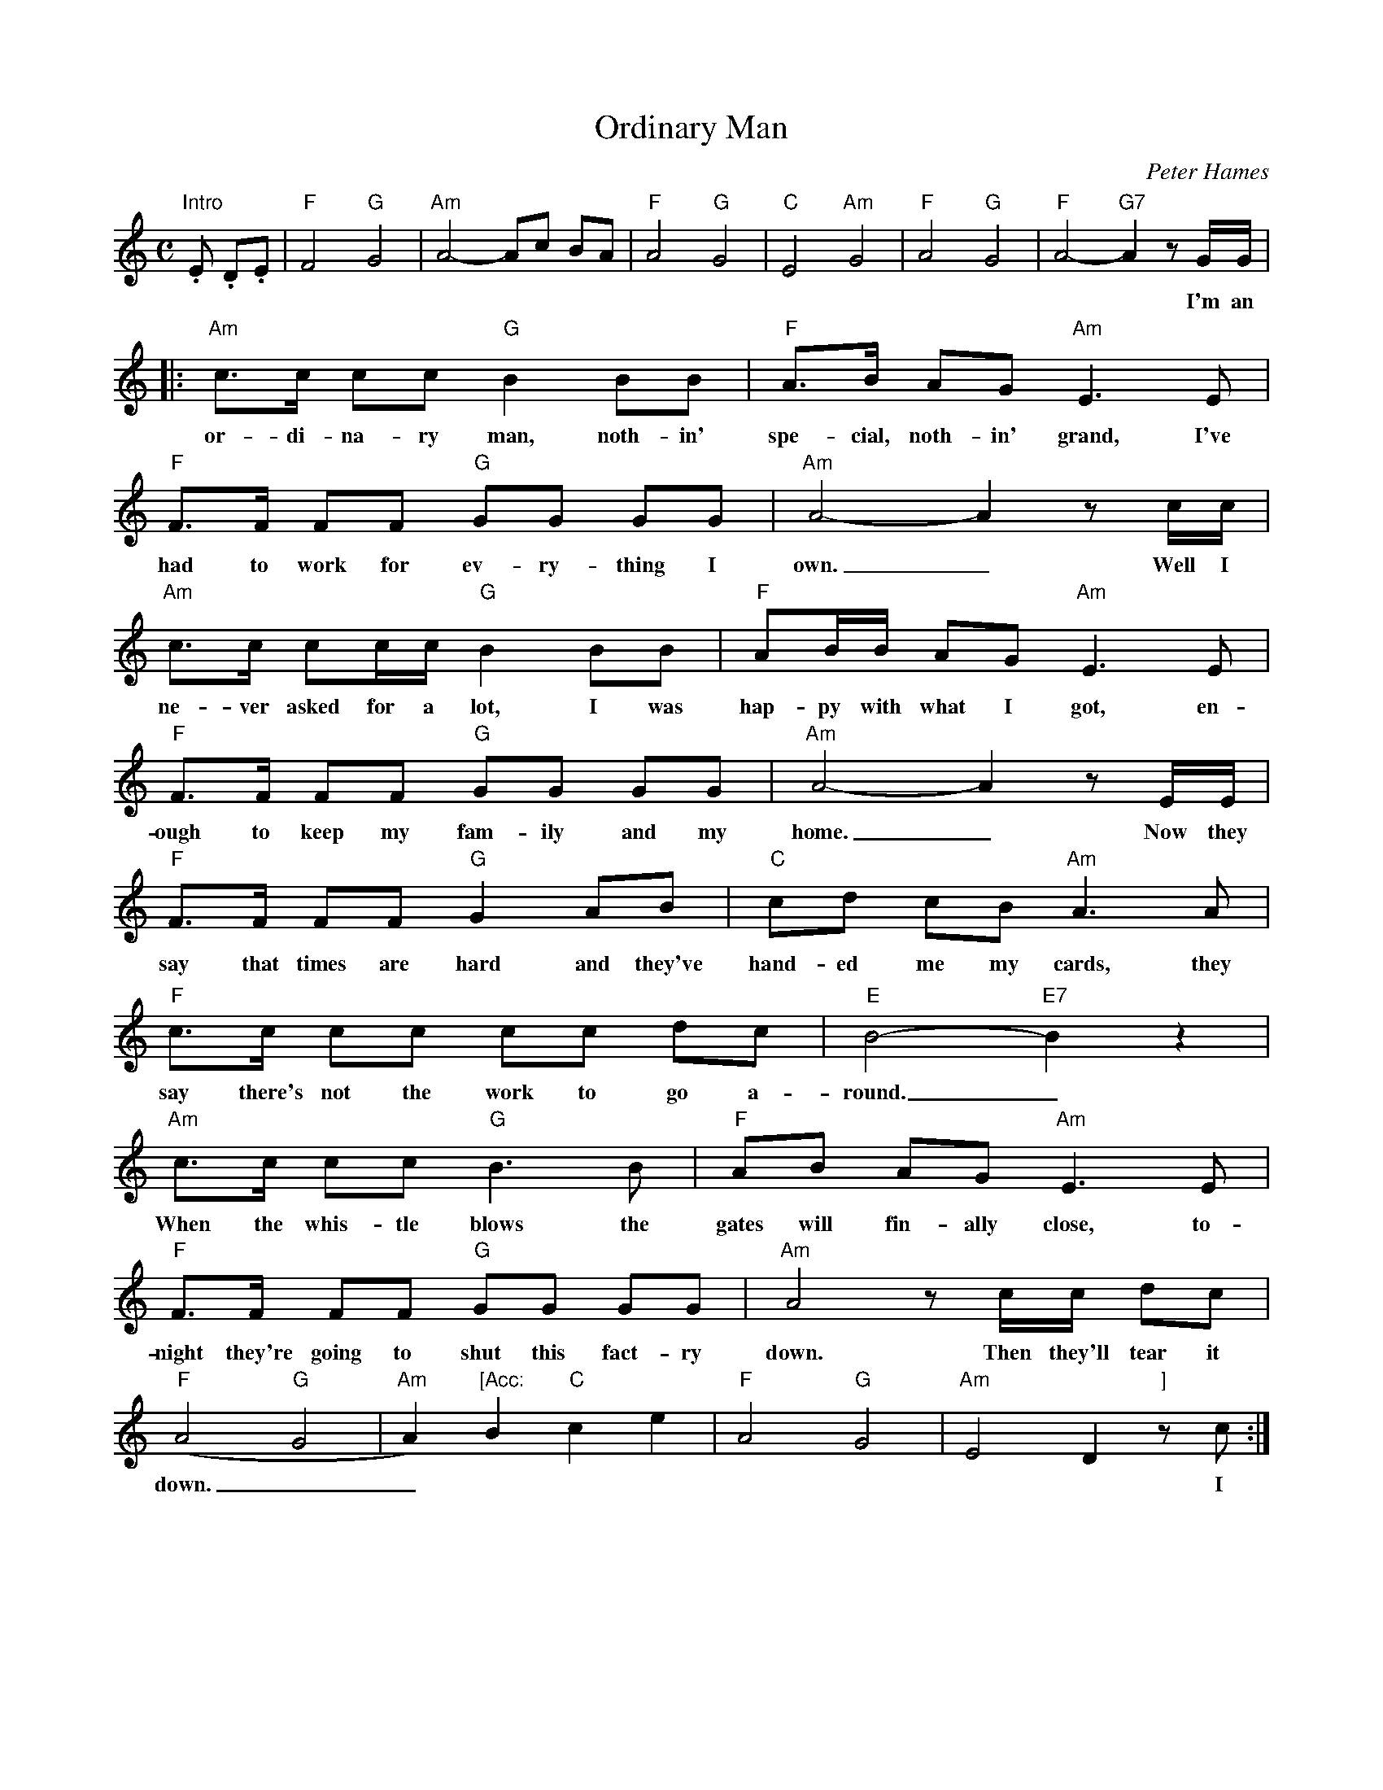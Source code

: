 X: 2
T: Ordinary Man
C:Peter Hames
M:C
K:Am
L:1/8
   "Intro".E .D.E |"F"F4 "G"G4| "Am"A4-Ac BA |"F"A4 "G"G4|"C"E4 "Am"G4|\
      "F"A4 "G"G4| "F"A4- "G7"A2 z G/G/|
w: |**I'm an
|:"Am"c>c cc "G"B2 BB|"F"A>B AG "Am"E3 E|
w: or-di-na-ry man, noth-in' spe-cial, noth-in' grand, I've
"F"F>F FF "G"GG GG|"Am"A4-A2 z c/c/|
w: had to work for ev-ry-thing I own._ Well I
"Am"c>c cc/c/ "G"B2 BB|"F"AB/B/ AG "Am"E3 E|
w: ne-ver asked for a lot, I was hap-py with what I got, en-
"F"F>F FF "G"GG GG| "Am"A4-A2 zE/E/|
w: ough to keep my fam-ily and my home._ Now they
"F"F>F FF "G"G2 AB| "C"cd cB "Am"A3 A|
w:say that times are hard and they've hand-ed me my cards, they
 "F"c>c cc cc dc| "E"B4-"E7"B2z2|
w: say there's not the work to go a-round._
"Am"c>c cc "G"B3 B|"F"AB AG "Am"E3 E|
w:When the whis-tle blows the gates will fin-ally close, to-
 "F"F>F FF "G"GG GG| "Am"A4 zc/c/ dc|
w:night they're going to shut this fact-ry down. Then they'll tear it
"F"(A4 "G"G4|"Am"A2) "[Acc:"B2 "C"c2 e2| "F"A4 "G"G4| "Am"E4 D2 "]"z c:|
w: down.__ ||**I
W:1.I'm an ordinary man, nothin' special, nothin' grand,
W:I've had to work for everything I own.
W:Well I never asked for a lot, I was happy with what I got,
W:enough to keep my family and my home.
W:Now they say that times are hard and they've handed me my cards,
W:they say there's not the work to go around.
W:When the whistle blows the gates will finally close,
W:tonight they're going to shut this factory down.
W:Then they'll tear it down.
W:
W:2.I never missed a day nor went on strike for better pay
W:for twenty years I served them best I could,
W:with a handshake and a cheque it seems so easy to forget
W:loyalty through the bad times and the good.
W:The owner says he's sad to see that things have got so bad,
W:but the Captains of Industry won't let him loose,
W:he still drives a car and smokes a cigar
W:and still he takes his family on a cruise.
W:He'll never loose.
W:
W:3.Now it seems to me to be such a cruel irony,
W:he's richer now than he ever was before,
W:Now my cheque is all spent and I can't afford the rent,
W:there's one law for the rich, one for the poor.
W:Every day I've tried to salvage some of my pride,
W:to find some work so's I might pay my way,
W:but everywhere I go the answer is always no,
W:there's no work for anyone here today.
W:No work today.
W:
W:4.And so condemned I stand just an ordinary man,
W:like thousands beside me in the queue,
W:I watch my darlin' wife tryin' to make the best of life,
W:God knows what the kids are goin' to do.
W:Now that we are faced with this human waste,
W:a generation cast aside,
W:for as long as I live I never will forgive,
W:you've stripped me of my dignity and pride.
W:You've stripped me bare.
